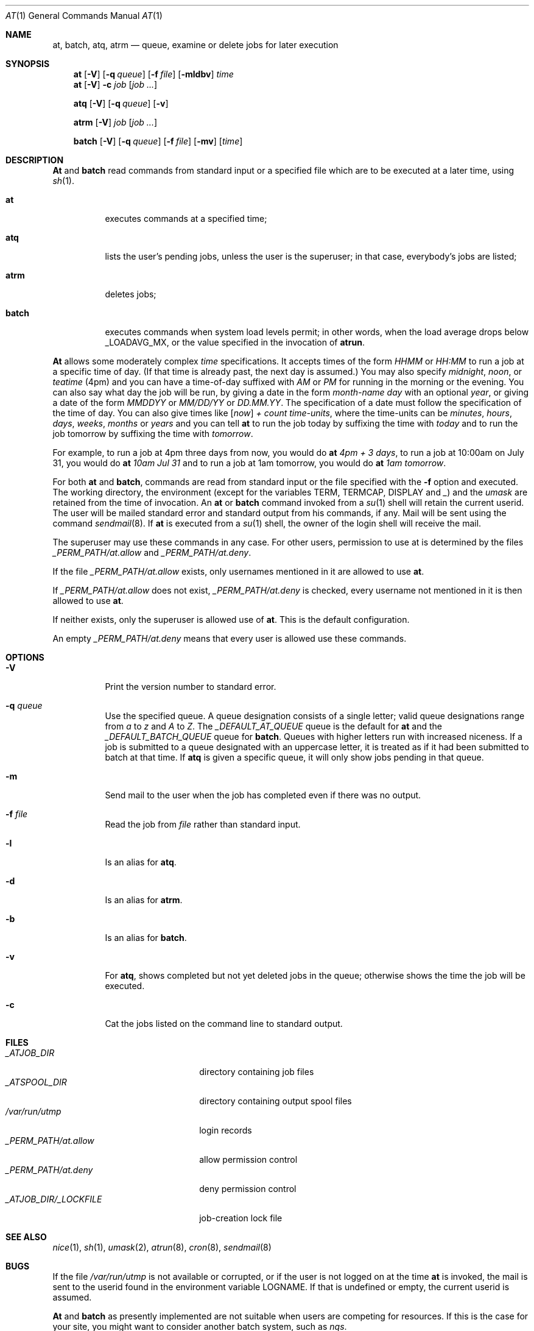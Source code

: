 .\" $FreeBSD$
.Dd April 12, 1995
.Dt "AT" 1
.Os
.Sh NAME
.Nm at ,
.Nm batch ,
.Nm atq ,
.Nm atrm
.Nd queue, examine or delete jobs for later execution
.Sh SYNOPSIS
.Nm at
.Op Fl V
.Op Fl q Ar queue
.Op Fl f Ar file
.Op Fl mldbv
.Ar time
.Nm at
.Op Fl V
.Fl c Ar job Op Ar job ...
.Pp
.Nm atq
.Op Fl V
.Op Fl q Ar queue
.Op Fl v
.Pp
.Nm atrm
.Op Fl V
.Ar job
.Op Ar job ...
.Pp
.Nm batch
.Op Fl V
.Op Fl q Ar queue
.Op Fl f Ar file
.Op Fl mv
.Op Ar time
.Sh DESCRIPTION
.Nm \&At
and
.Nm batch
read commands from standard input or a specified file which are to
be executed at a later time, using
.Xr sh 1 .
.Bl -tag -width indent
.It Nm at
executes commands at a specified time;
.It Nm atq
lists the user's pending jobs, unless the user is the superuser; in that
case, everybody's jobs are listed;
.It Nm atrm
deletes jobs;
.It Nm batch
executes commands when system load levels permit; in other words, when the load average
drops below _LOADAVG_MX, or the value specified in the invocation of
.Nm atrun .
.El
.Pp
.Nm \&At
allows some moderately complex
.Ar time
specifications.  It accepts times of the form
.Ar HHMM
or
.Ar HH:MM
to run a job at a specific time of day.
(If that time is already past, the next day is assumed.)
You may also specify
.Em midnight ,
.Em noon ,
or
.Em teatime
(4pm)
and you can have a time-of-day suffixed with
.Em AM
or
.Em PM
for running in the morning or the evening.
You can also say what day the job will be run,
by giving a date in the form
.Ar \%month-name day
with an optional
.Ar year ,
or giving a date of the form
.Ar MMDDYY
or
.Ar MM/DD/YY
or
.Ar DD.MM.YY .
The specification of a date must follow the specification of
the time of day.
You can also give times like
.Op Em now
.Em + Ar count \%time-units ,
where the time-units can be
.Em minutes ,
.Em hours ,
.Em days ,
.Em weeks ,
.Em months
or
.Em years
and you can tell
.Nm
to run the job today by suffixing the time with
.Em today
and to run the job tomorrow by suffixing the time with
.Em tomorrow .
.Pp
For example, to run a job at 4pm three days from now, you would do
.Nm at Ar 4pm + 3 days ,
to run a job at 10:00am on July 31, you would do
.Nm at Ar 10am Jul 31
and to run a job at 1am tomorrow, you would do
.Nm at Ar 1am tomorrow .
.Pp
For both
.Nm
and
.Nm batch ,
commands are read from standard input or the file specified
with the
.Fl f
option and executed.
The working directory, the environment (except for the variables
.Ev TERM ,
.Ev TERMCAP ,
.Ev DISPLAY
and
.Em _ )
and the
.Ar umask
are retained from the time of invocation.
An
.Nm
or
.Nm batch
command invoked from a 
.Xr su 1
shell will retain the current userid.
The user will be mailed standard error and standard output from his
commands, if any. Mail will be sent using the command
.Xr sendmail 8 .
If
.Nm
is executed from a 
.Xr su 1
shell, the owner of the login shell will receive the mail.
.Pp
The superuser may use these commands in any case.
For other users, permission to use at is determined by the files
.Pa _PERM_PATH/at.allow
and
.Pa _PERM_PATH/at.deny .
.Pp
If the file
.Pa _PERM_PATH/at.allow
exists, only usernames mentioned in it are allowed to use
.Nm .
.Pp
If
.Pa _PERM_PATH/at.allow
does not exist,
.Pa _PERM_PATH/at.deny
is checked, every username not mentioned in it is then allowed
to use
.Nm Ns .
.Pp
If neither exists, only the superuser is allowed use of
.Nm Ns .
This is the default configuration.
.Pp
An empty 
.Pa _PERM_PATH/at.deny
means that every user is allowed use these commands.
.Sh OPTIONS
.Bl -tag -width indent
.It Fl V
Print the version number to standard error.
.It Fl q Ar queue
Use the specified queue.
A queue designation consists of a single letter; valid queue designations
range from
.Ar a
to 
.Ar z
and
.Ar A
to
.Ar Z .
The
.Ar _DEFAULT_AT_QUEUE
queue is the default for
.Nm
and the
.Ar _DEFAULT_BATCH_QUEUE
queue for
.Nm batch .
Queues with higher letters run with increased niceness.
If a job is submitted to a queue designated with an uppercase letter, it
is treated as if it had been submitted to batch at that time.
If
.Nm atq
is given a specific queue, it will only show jobs pending in that queue.
.It Fl m
Send mail to the user when the job has completed even if there was no
output.
.It Fl f Ar file
Read the job from
.Ar file
rather than standard input.
.It Fl l
Is an alias for
.Nm atq .
.It Fl d
Is an alias for
.Nm atrm .
.It Fl b
Is an alias for
.Nm batch .
.It Fl v
For
.Nm atq ,
shows completed but not yet deleted jobs in the queue; otherwise
shows the time the job will be executed.
.It Fl c
Cat the jobs listed on the command line to standard output.
.El
.Sh FILES
.Bl -tag -width _ATJOB_DIR/_LOCKFILE -compact
.It Pa _ATJOB_DIR
directory containing job files
.It Pa _ATSPOOL_DIR
directory containing output spool files
.It Pa /var/run/utmp
login records
.It Pa _PERM_PATH/at.allow
allow permission control
.It Pa _PERM_PATH/at.deny
deny permission control
.It Pa _ATJOB_DIR/_LOCKFILE
job-creation lock file
.El
.Sh SEE ALSO
.Xr nice 1 ,
.Xr sh 1 ,
.Xr umask 2 ,
.Xr atrun 8 ,
.Xr cron 8 ,
.Xr sendmail 8
.Sh BUGS
If the file
.Pa /var/run/utmp
is not available or corrupted, or if the user is not logged on at the
time 
.Nm
is invoked, the mail is sent to the userid found
in the environment variable
.Ev LOGNAME .
If that is undefined or empty, the current userid is assumed.
.Pp
.Nm \&At
and
.Nm batch
as presently implemented are not suitable when users are competing for
resources.
If this is the case for your site, you might want to consider another
batch system, such as
.Em nqs .
.Sh AUTHORS
At was mostly written by
.An Thomas Koenig Aq ig25@rz.uni-karlsruhe.de .
The time parsing routines are by
.An David Parsons Aq orc@pell.chi.il.us .
